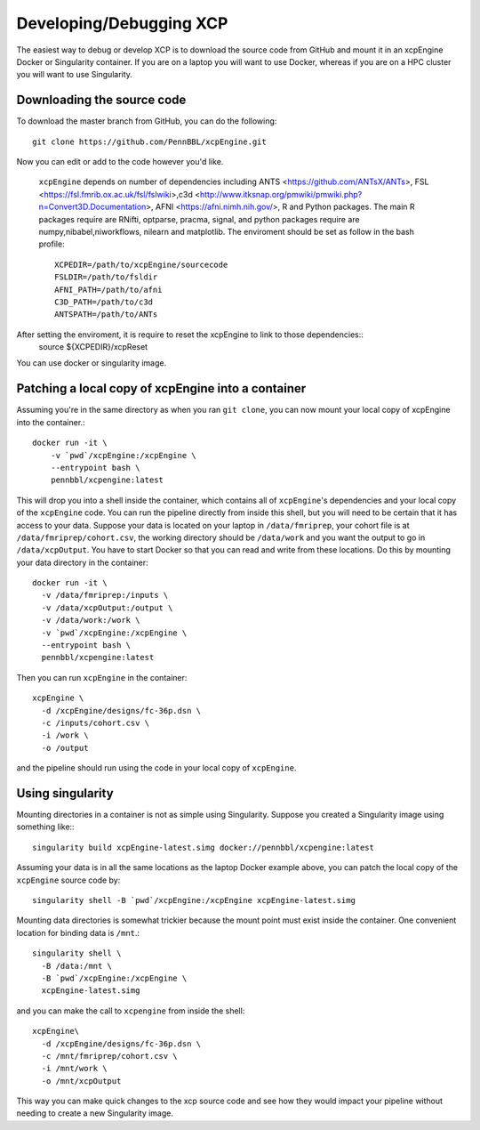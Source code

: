 .. _development:

Developing/Debugging XCP
===========================

The easiest way to debug or develop XCP is to download the source code from GitHub
and mount it in an xcpEngine Docker or Singularity container. If you are on a laptop
you will want to use Docker, whereas if you are on a HPC cluster you will want to
use Singularity.

Downloading the source code
------------------------------

To download the master branch from GitHub, you can do the following::

  git clone https://github.com/PennBBL/xcpEngine.git

Now you can edit or add to the code however you'd like.

 ``xcpEngine`` depends on number of dependencies including ANTS <https://github.com/ANTsX/ANTs>, FSL <https://fsl.fmrib.ox.ac.uk/fsl/fslwiki>,c3d <http://www.itksnap.org/pmwiki/pmwiki.php?n=Convert3D.Documentation>, AFNI <https://afni.nimh.nih.gov/>, R and Python packages. 
 The main R packages require are RNifti, optparse, pracma, signal, and python packages require are numpy,nibabel,niworkflows, nilearn and matplotlib. 
 The enviroment should be set as follow in the bash profile::
         XCPEDIR=/path/to/xcpEngine/sourcecode
         FSLDIR=/path/to/fsldir
         AFNI_PATH=/path/to/afni
         C3D_PATH=/path/to/c3d
         ANTSPATH=/path/to/ANTs
  
After setting the enviroment, it is require to reset the xcpEngine to link to those dependencies::
    source ${XCPEDIR}/xcpReset 
  
You can use docker or singularity image. 
  
Patching a local copy of xcpEngine into a container
-------------------------------------------------------

Assuming you're in the same directory as when you ran ``git clone``, you can
now mount your local copy of xcpEngine into the container.::

  docker run -it \
      -v `pwd`/xcpEngine:/xcpEngine \
      --entrypoint bash \
      pennbbl/xcpengine:latest

This will drop you into a shell inside the container, which contains all of  ``xcpEngine``'s
dependencies and your local copy of the ``xcpEngine`` code. You can run the pipeline directly from
inside this shell, but you will need  to be certain that it has access to your data. Suppose your
data is located  on your laptop in ``/data/fmriprep``, your cohort file is at
``/data/fmriprep/cohort.csv``, the working directory should be ``/data/work`` and you want the
output to go in ``/data/xcpOutput``. You have to start Docker so that you can read and write  from
these locations. Do this by mounting your data directory in the container::

  docker run -it \
    -v /data/fmriprep:/inputs \
    -v /data/xcpOutput:/output \
    -v /data/work:/work \
    -v `pwd`/xcpEngine:/xcpEngine \
    --entrypoint bash \
    pennbbl/xcpengine:latest

Then you can run ``xcpEngine`` in the container::

  xcpEngine \
    -d /xcpEngine/designs/fc-36p.dsn \
    -c /inputs/cohort.csv \
    -i /work \
    -o /output

and the pipeline should run using the code in your local copy of ``xcpEngine``.


Using singularity
--------------------

Mounting directories in a container is not as simple using Singularity. Suppose you
created a Singularity image using something like:::

  singularity build xcpEngine-latest.simg docker://pennbbl/xcpengine:latest

Assuming your data is in all the same locations as the laptop Docker example above,
you can patch the local copy of the ``xcpEngine`` source code by::

  singularity shell -B `pwd`/xcpEngine:/xcpEngine xcpEngine-latest.simg

Mounting data directories is somewhat trickier because the mount point must
exist inside the container. One convenient location for binding data is ``/mnt``.::

  singularity shell \
    -B /data:/mnt \
    -B `pwd`/xcpEngine:/xcpEngine \
    xcpEngine-latest.simg

and you can make the call to ``xcpengine`` from inside the shell::

  xcpEngine\
    -d /xcpEngine/designs/fc-36p.dsn \
    -c /mnt/fmriprep/cohort.csv \
    -i /mnt/work \
    -o /mnt/xcpOutput

This way you can make quick changes to the xcp source code and see how they would
impact your pipeline without needing to create a new Singularity image.
